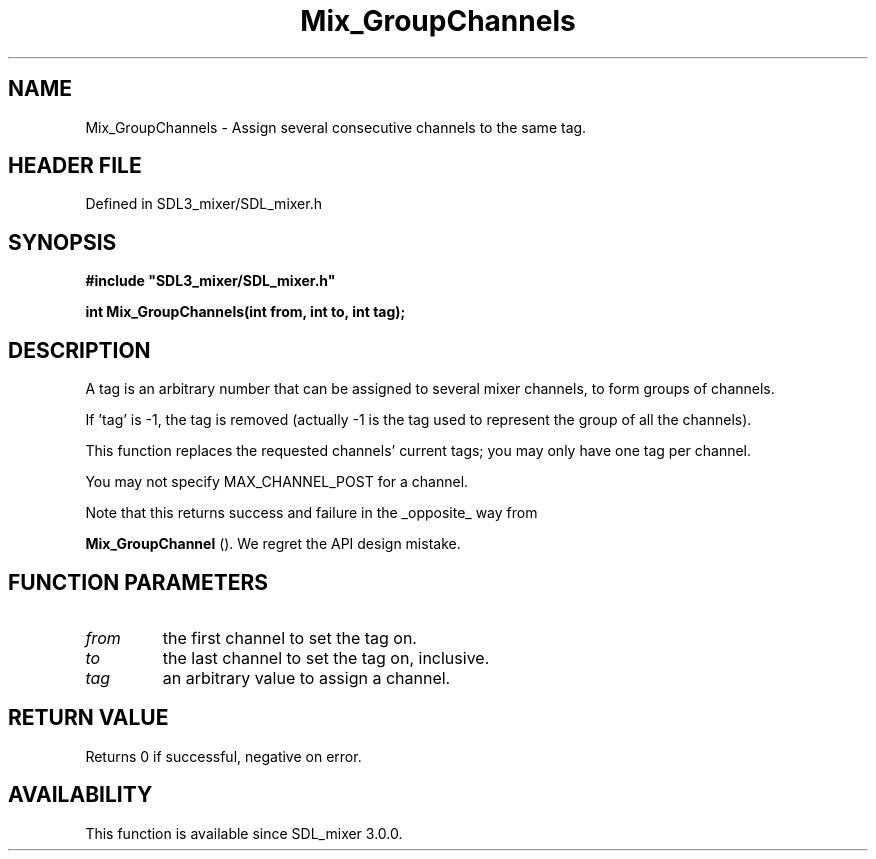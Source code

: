.\" This manpage content is licensed under Creative Commons
.\"  Attribution 4.0 International (CC BY 4.0)
.\"   https://creativecommons.org/licenses/by/4.0/
.\" This manpage was generated from SDL_mixer's wiki page for Mix_GroupChannels:
.\"   https://wiki.libsdl.org/SDL_mixer/Mix_GroupChannels
.\" Generated with SDL/build-scripts/wikiheaders.pl
.\"  revision 3.0.0-no-vcs
.\" Please report issues in this manpage's content at:
.\"   https://github.com/libsdl-org/sdlwiki/issues/new
.\" Please report issues in the generation of this manpage from the wiki at:
.\"   https://github.com/libsdl-org/SDL/issues/new?title=Misgenerated%20manpage%20for%20Mix_GroupChannels
.\" SDL_mixer can be found at https://libsdl.org/projects/SDL_mixer
.de URL
\$2 \(laURL: \$1 \(ra\$3
..
.if \n[.g] .mso www.tmac
.TH Mix_GroupChannels 3 "SDL_mixer 3.0.0" "SDL_mixer" "SDL_mixer3 FUNCTIONS"
.SH NAME
Mix_GroupChannels \- Assign several consecutive channels to the same tag\[char46]
.SH HEADER FILE
Defined in SDL3_mixer/SDL_mixer\[char46]h

.SH SYNOPSIS
.nf
.B #include \(dqSDL3_mixer/SDL_mixer.h\(dq
.PP
.BI "int Mix_GroupChannels(int from, int to, int tag);
.fi
.SH DESCRIPTION
A tag is an arbitrary number that can be assigned to several mixer
channels, to form groups of channels\[char46]

If 'tag' is -1, the tag is removed (actually -1 is the tag used to
represent the group of all the channels)\[char46]

This function replaces the requested channels' current tags; you may only
have one tag per channel\[char46]

You may not specify MAX_CHANNEL_POST for a channel\[char46]

Note that this returns success and failure in the _opposite_ way from

.BR Mix_GroupChannel
()\[char46] We regret the API design mistake\[char46]

.SH FUNCTION PARAMETERS
.TP
.I from
the first channel to set the tag on\[char46]
.TP
.I to
the last channel to set the tag on, inclusive\[char46]
.TP
.I tag
an arbitrary value to assign a channel\[char46]
.SH RETURN VALUE
Returns 0 if successful, negative on error\[char46]

.SH AVAILABILITY
This function is available since SDL_mixer 3\[char46]0\[char46]0\[char46]


